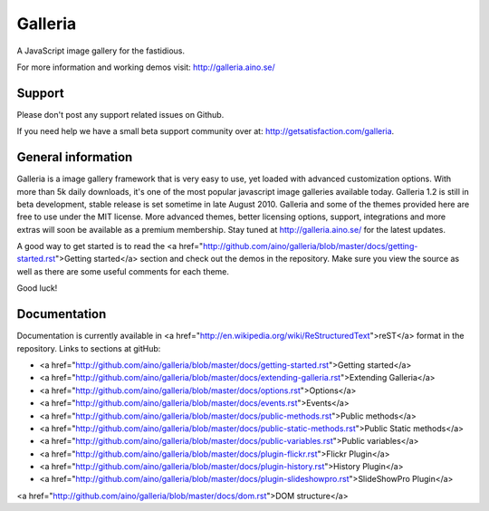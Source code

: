 ========
Galleria
========
A JavaScript image gallery for the fastidious.

For more information and working demos visit: http://galleria.aino.se/

Support
=======
Please don't post any support related issues on Github.

If you need help we have a small beta support community over at: http://getsatisfaction.com/galleria.

General information
===================
Galleria is a image gallery framework that is very easy to use, yet loaded with advanced customization options. With more than 5k daily downloads, it's one of the most popular javascript image galleries available today. Galleria 1.2 is still in beta development, stable release is set sometime in late August 2010. Galleria and some of the themes provided here are free to use under the MIT license. More advanced themes, better licensing options, support, integrations and more extras will soon be available as a premium membership. Stay tuned at http://galleria.aino.se/ for the latest updates.

A good way to get started is to read the <a href="http://github.com/aino/galleria/blob/master/docs/getting-started.rst">Getting started</a> section and check out the demos in the repository. Make sure you view the source as well as there are some useful comments for each theme.

Good luck!

Documentation
=============

Documentation is currently available in <a href="http://en.wikipedia.org/wiki/ReStructuredText">reST</a> format in the repository. Links to sections at gitHub:

- <a href="http://github.com/aino/galleria/blob/master/docs/getting-started.rst">Getting started</a>
- <a href="http://github.com/aino/galleria/blob/master/docs/extending-galleria.rst">Extending Galleria</a>
- <a href="http://github.com/aino/galleria/blob/master/docs/options.rst">Options</a>
- <a href="http://github.com/aino/galleria/blob/master/docs/events.rst">Events</a>
- <a href="http://github.com/aino/galleria/blob/master/docs/public-methods.rst">Public methods</a>
- <a href="http://github.com/aino/galleria/blob/master/docs/public-static-methods.rst">Public Static methods</a>
- <a href="http://github.com/aino/galleria/blob/master/docs/public-variables.rst">Public variables</a>
- <a href="http://github.com/aino/galleria/blob/master/docs/plugin-flickr.rst">Flickr Plugin</a>
- <a href="http://github.com/aino/galleria/blob/master/docs/plugin-history.rst">History Plugin</a>
- <a href="http://github.com/aino/galleria/blob/master/docs/plugin-slideshowpro.rst">SlideShowPro Plugin</a>
<a href="http://github.com/aino/galleria/blob/master/docs/dom.rst">DOM structure</a>
